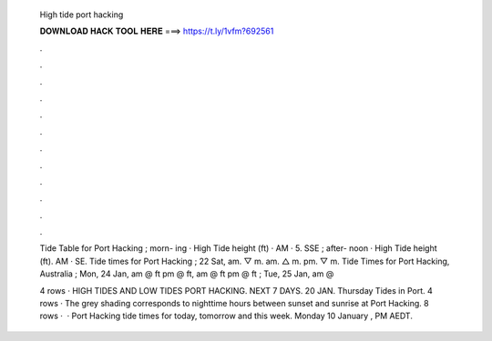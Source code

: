   High tide port hacking
  
  
  
  𝐃𝐎𝐖𝐍𝐋𝐎𝐀𝐃 𝐇𝐀𝐂𝐊 𝐓𝐎𝐎𝐋 𝐇𝐄𝐑𝐄 ===> https://t.ly/1vfm?692561
  
  
  
  .
  
  
  
  .
  
  
  
  .
  
  
  
  .
  
  
  
  .
  
  
  
  .
  
  
  
  .
  
  
  
  .
  
  
  
  .
  
  
  
  .
  
  
  
  .
  
  
  
  .
  
  Tide Table for Port Hacking ; morn- ing · High Tide height (ft) · AM · 5. SSE ; after- noon · High Tide height (ft). AM · SE. Tide times for Port Hacking ; 22 Sat, am. ▽ m. am. △ m. pm. ▽ m. Tide Times for Port Hacking, Australia ; Mon, 24 Jan, am @ ft pm @ ft, am @ ft pm @ ft ; Tue, 25 Jan, am @ 
  
  4 rows · HIGH TIDES AND LOW TIDES PORT HACKING. NEXT 7 DAYS. 20 JAN. Thursday Tides in Port. 4 rows · The grey shading corresponds to nighttime hours between sunset and sunrise at Port Hacking. 8 rows ·  · Port Hacking tide times for today, tomorrow and this week. Monday 10 January , PM AEDT.
